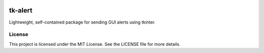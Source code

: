 |Python version| |PyPI license|

.. |Python version| image:: https://img.shields.io/badge/Python-3.10-3776AB.svg?style=flat&logo=python&logoColor=white
   :target: https://www.python.org

.. |PyPI license| image:: https://img.shields.io/pypi/l/ansicolortags.svg
   :target: https://pypi.python.org/pypi/ansicolortags/

#############
tk-alert
#############

Lightweight, self-contained package for sending GUI alerts using tkinter.

License
=======

This project is licensed under the MIT License. See the LICENSE file for more details.
